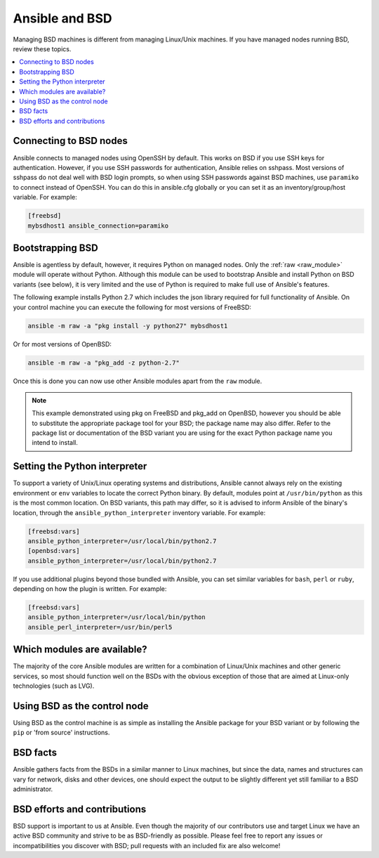 .. _working_with_bsd:

Ansible and BSD
===============

Managing BSD machines is different from managing Linux/Unix machines. If you have managed nodes running BSD, review these topics.

.. contents::
   :local:

Connecting to BSD nodes
-----------------------

Ansible connects to managed nodes using OpenSSH by default. This works on BSD if you use SSH keys for authentication. However, if you use SSH passwords for authentication, Ansible relies on sshpass. Most
versions of sshpass do not deal well with BSD login prompts, so when using SSH passwords against BSD machines, use ``paramiko`` to connect instead of OpenSSH. You can do this in ansible.cfg globally or you can set it as an inventory/group/host variable. For example:

.. code-block:: text

    [freebsd]
    mybsdhost1 ansible_connection=paramiko

.. _bootstrap_bsd:

Bootstrapping BSD
-----------------

Ansible is agentless by default, however, it requires Python on managed nodes. Only the :ref:`raw <raw_module>` module will operate without Python. Although this module can be used to bootstrap Ansible and install Python on BSD variants (see below), it is very limited and the use of Python is required to make full use of Ansible's features.

The following example installs Python 2.7 which includes the json library required for full functionality of Ansible.
On your control machine you can execute the following for most versions of FreeBSD:

.. code-block:: bash

    ansible -m raw -a "pkg install -y python27" mybsdhost1

Or for most versions of OpenBSD:

.. code-block:: bash

    ansible -m raw -a "pkg_add -z python-2.7"

Once this is done you can now use other Ansible modules apart from the ``raw`` module.

.. note::
    This example demonstrated using pkg on FreeBSD and pkg_add on OpenBSD, however you should be able to substitute the appropriate package tool for your BSD; the package name may also differ. Refer to the package list or documentation of the BSD variant you are using for the exact Python package name you intend to install.

.. BSD_python_location:

Setting the Python interpreter
------------------------------

To support a variety of Unix/Linux operating systems and distributions, Ansible cannot always rely on the existing environment or ``env`` variables to locate the correct Python binary. By default, modules point at ``/usr/bin/python`` as this is the most common location. On BSD variants, this path may differ, so it is advised to inform Ansible of the binary's location, through the ``ansible_python_interpreter`` inventory variable. For example:

.. code-block:: text

    [freebsd:vars]
    ansible_python_interpreter=/usr/local/bin/python2.7
    [openbsd:vars]
    ansible_python_interpreter=/usr/local/bin/python2.7

If you use additional plugins beyond those bundled with Ansible, you can set similar variables for ``bash``, ``perl`` or ``ruby``, depending on how the plugin is written. For example:

.. code-block:: text

    [freebsd:vars]
    ansible_python_interpreter=/usr/local/bin/python
    ansible_perl_interpreter=/usr/bin/perl5


Which modules are available?
----------------------------

The majority of the core Ansible modules are written for a combination of Linux/Unix machines and other generic services, so most should function well on the BSDs with the obvious exception of those that are aimed at Linux-only technologies (such as LVG).

Using BSD as the control node
-----------------------------

Using BSD as the control machine is as simple as installing the Ansible package for your BSD variant or by following the ``pip`` or 'from source' instructions.

.. _bsd_facts:

BSD facts
---------

Ansible gathers facts from the BSDs in a similar manner to Linux machines, but since the data, names and structures can vary for network, disks and other devices, one should expect the output to be slightly different yet still familiar to a BSD administrator.

.. _bsd_contributions:

BSD efforts and contributions
-----------------------------

BSD support is important to us at Ansible. Even though the majority of our contributors use and target Linux we have an active BSD community and strive to be as BSD-friendly as possible.
Please feel free to report any issues or incompatibilities you discover with BSD; pull requests with an included fix are also welcome!

.. seealso::

   :ref:`intro_adhoc`
       Examples of basic commands
   :ref:`working_with_playbooks`
       Learning ansible's configuration management language
   :ref:`developing_modules`
       How to write modules
   `Mailing List <https://groups.google.com/group/ansible-project>`_
       Questions? Help? Ideas?  Stop by the list on Google Groups
   `irc.libera.chat <https://libera.chat/>`_
       #ansible IRC chat channel
